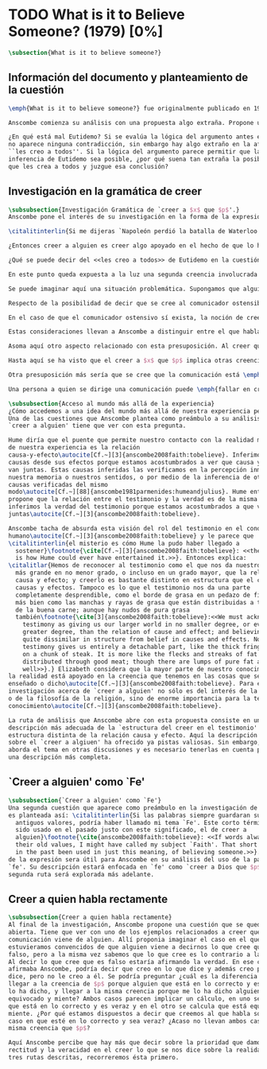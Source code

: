 #+PROPERTY: header-args:latex :tangle ../../tex/ch3/diacronico/believesomeone.tex
# -----------------------------------------------------------------------------
# Santa Teresa Benedicta de la Cruz, ruega por nosotros

* TODO What is it to Believe Someone? (1979) [0%]
#+BEGIN_SRC latex
  \subsection{What is it to believe someone?}
#+END_SRC

** Información del documento y planteamiento de la cuestión
#+BEGIN_SRC latex
  \emph{What is it to believe someone?} fue originalmente publicado en 1979 en \emph{Rationality and religious belief} junto a otros 7 ensayos. Sobre esta colección, editada por C.\,F.\,Delaney, el comentario escrito por Robert Masson para la revista \emph{Horizon} tenía esto que decir: \blockquote[{\cite[440]{masson1981}}: Delaney promises that the eight original essays he has collected \textelp{} contribute to the ongoing discussion in the philosophy of religion in basically two ways: they demonstrate that the question about the rationality of religious belief is ``as much about rationality as about religion,'' and they show why people raising this question ought to examine religion ``concretely as a human practice rather than abstractly as a system of propopsitions'']{Delaney promete que los ocho ensayos originales que ha agrupado \textelp{} contribuyen a la discusión en curso en la filosofía de la religion basicamente de dos maneras: demuestran que la cuestión acerca de la racionalidad del creer religioso es ``tanto sobre racionalidad como sobre religión,'' y muestran por qué las personas que proponen esta pregunta deben examinar la religión ``concretamente como una práctica humana más que abstractamente como un sistema de proposiciones''}. En su ensayo, Anscombe considera el papel que la \enquote{fe humana} juega en nuestro conocimiento y \blockquote[{\cite[xvii]{anscombe2008faith}}: This problem, of what it is to believe \emph{someone}, which we do all the time, is obviously one which is interesting independently of questions having to do with divine faith]{Este problema, acerca de qué es creer a \emph{alguien}, que hacemos todo el tiempo, es obviamente uno que es interesante independientemente de las preguntas que tienen que ver con la fe divina}.

  Anscombe comienza su análisis con una propuesta algo extraña. Propone un escenario en el que se construye un argumento en el que la combinación de varias premisas como conocimiento o juicio razonable resulta problemático a la hora de justificar el fundamento de la conclusión apoyándose sólo en las premisas mismas y su relación lógica. Dicho de otra manera, en el creer a alguien el fundamento para la combinación de las premisas en un juicio razonable parece estar más allá de las mismas premisas y sus relaciones. Así construye una escena en la que cada premisa aparece atribuida a una persona distinta y la conclusión a un cuarto personaje. El pequeño relato aparece como sigue: \citalitlar{Había tres hombres, $A$, $B$ y $C$, hablando en cierta aldea. $A$ dijo: ``Si ese árbol cae, interrumpirá el paso por el camino durante mucho tiempo.'' ``No será así si hay alguna máquina para remover árboles funcionando'', dijo $B$. $C$ destacó: ``\emph{Habrá} una, si el árbol no cae.'' El famoso sofista Eutidemo, un extraño en el lugar, estaba escuchando. Inmediatamente dijo: ``Les creo a todos. Así que infiero que el árbol caerá e interrumpirá el paso por el camino.'' \footnote{\cite[1]{anscombe2008faith:tobelieve} <<There were three men, $A$, $B$ and $C$, talking in a certain village. $A$ said ``If that tree falls down, it'll block the road for a long time.'' ``That's not so if there's a tree-clearing machine working'', said $B$. $C$ remarked ``There \emph{will} be one, if the tree doesn't fall down.'' The famous sophist Euthydemus, a stranger in the place, was listening. He immediately said ``I believe you all. So I infer that the tree will fall and the road will be blocked.''>>}}

  ¿En qué está mal Eutidemo? Si se evalúa la lógica del argumento antes expuesto
  no aparece ninguna contradicción, sin embargo hay algo extraño en la afirmación
  ``les creo a todos''. Si la lógica del argumento parece permitir que la
  inferencia de Eutidemo sea posible, ¿por qué suena tan extraña la posibilidad de
  que les crea a todos y juzgue esa conclusión?
#+END_SRC
** Investigación en la gramática de creer
#+BEGIN_SRC latex
  \subsubsection{Investigación Gramática de `creer a $x$ que $p$'.}
  Anscombe pone el interés de su investigación en la forma de la expresión `creer a $x$ que $p$'\autocite[Cf.~][2]{anscombe2008faith:tobelieve}. Su análisis se va desenvolviendo a lo largo de la descripción de los usos de la expresión.

  \citalitinterlin{Si me dijeras `Napoleón perdió la batalla de Waterloo' y te digo `te creo' sería una broma}\footnote{\cite[4]{anscombe2008faith:tobelieve}: <<If you tell me `Napoleon lost the battle of Waterloo' and I say `I believe you' that is a joke.>>}. A primer golpe `creer a $x$ que $p$' parece que significa simplemente creer lo que alguien me dice, o creer que lo que me dice es verdadero. Sin embargo esto no es suficiente. Puede ser que ya crea lo que alguien me venga a decir. Puede ser que la comunicación suscite que forme mi propio juicio acerca de la verdad comunicada, pero aquí no podría decir que estoy creyendo al que comunica o que estoy contando con él para mi creer que $p$.

  ¿Entonces creer a alguien es creer algo apoyado en el hecho de que lo ha dicho? \citalitinterlin{Puede que se le pregunte a un testigo `¿Por qué pensó que aquel hombre se estaba muriendo?' y que éste responda `Porque el doctor me lo dijo' [\ldots] `no me hice ninguna opinión propia --- yo sólo creí al doctor'}\footnote{\cite[4]{anscombe2008faith:tobelieve}: <<A witness might be asked `Why did you think the man was dying?' and reply `Because the doctor told me'. If asked further what his own judgement was, he may reply `I had no opinion of my own --- I just believed the doctor'.>>}. Éste puede ser un ejemplo de contar con $x$ para la verdad de $p$. Esto, sin embargo, tampoco parece ser suficiente. Puedo imaginar el caso en el que esté convencido de que alguien a la vez cree lo opuesto a la verdad de $p$ y quiera mentirme. Según este cálculo podría decir que creo en lo que ha dicho por el hecho de que me lo ha dicho, pero no estaría diciendo que le creo a él.

  ¿Qué se puede decir del <<les creo a todos>> de Eutidemo en la cuestión preliminar? Anscombe juzga que la exclamación no expresa simplemente una opinión apresurada o excesiva credulidad, sino más bien suena a locura\autocite[5]{anscombe2008faith:tobelieve}. Eutidemo no puede estar diciendo la verdad cuando dice que les cree a todos. La expresión de $C$ da pertinencia a lo que dice $B$, y la manera natural de entender lo que dice $B$ es como arrojando duda sobre lo que $A$ ha dicho. ¿Se puede pensar que $A$ todavía cree lo que ha dicho inicialmente? ¿Eutidemo puede creer a $A$ sin saber cuál es su reacción a lo que $B$ y $C$ han dicho? Entonces Anscombe concluye, \citalitinterlin{Para creer a $N$ uno debe creer que $N$ mismo cree lo que está diciendo}\footnote{\cite[5]{anscombe2008faith:tobelieve}: <<To believe $N$ one must believe that $N$ himself believes what he is saying>>.} Creer a $N$ sin saber si $N$ cree lo que dice le suena a Elizabeth como una locura.

  En este punto queda expuesta a la luz una segunda creencia involucrada en el creer a $x$ que $p$. Anscombe fija su atención en esto. Creer a $x$ que $p$ conlleva otras creencias, éstas son presuposiciones implicadas en llegar a plantearse si creer o no. En primer lugar, si se cree a alguien, tiene que ser el caso que se cree que una comunicación es de alguien\autocite[Cf.~][6]{anscombe2008faith:tobelieve}. Esta presuposición no parece tan problemática si se piensa en las ocasiones en las que creemos a alguien que es percibido. Sin embargo tiene más profundidad si se considera que con frecuencia recibimos la comunicación sin que esté presente el que habla, como cuando leemos un libro\autocite[Cf.~][5]{anscombe2008faith:tobelieve}.

  Se puede imaginar aquí una situación problemática. Supongamos que alguien recibe una carta en la que el autor no es el comunicador ostensible o aparente, es decir, quien firma la carta no es quien la ha escrito. ¿Se puede decir que el que recibe la carta cree o descree al autor o al comunicador ostensible? Creer al autor, afirma Anscombe, conlleva un tipo de juicio y especulación que no son mediaciones ordinarias en el creer a alguien\autocite[Cf.~][7]{anscombe2008faith:tobelieve}. Para decir que creo al autor tendría que discernir que la comunicación que viene bajo otro nombre es realmente de esta otra persona que además me quiere decir esto.

  Respecto de la posibilidad de decir que se cree al comunicador ostensible Anscombe distingue entre un comunicador ostensible que exista o no. Ante una comunicación que viene de parte de un comunicador aparente que no existe, alguien puede responder diciendo que cree o descree al comunicador aparente, pero la decisión de decir esto ---dice Anscombe--- \citalitinterlin{es una decisión de dar a estos verbos un uso `intencional', como el verbo `ir tras'}\footnote{\cite[7]{anscombe2008faith:tobelieve}: <<is a decision to give those verbs an `intentional' use like the verb `to look for'>> Ver: \cite{anscombe1981metaphysics:intsens}. Anscombe propone que un verbo es usado intencionalmente cuando tiene como objeto directo un `objeto intencional' (`objeto' no en el sentido material, sino de finalidad).}. Esto lo ilustra añadiendo: \citalitlar{Y así uno podría hablar de alguien como creyendo al dios (Apolo, digamos), cuando consultó el oráculo del dios -- sin que por esto uno estuviera implicando que uno mismo cree en la existencia del dios. Todo lo que queremos es que necesitamos saber lo que es llamado que el dios le diga algo\footnote{\cite[7]{anscombe2008faith:tobelieve}: <<And so we might speak of someone as believing the god (Apollo, say), when he consulted the oracle of the god -- without thereby implying that one believed in the existence of the gos oneself. All we want is that we should know what is called the god's telling him something>>}.} `Creer' usado aquí intencionalmente viene a decir que se busca o se desea creer a $x$ (Apolo en este caso) cuando se recibe aquello que alguien entiende como una comunicación suya.

  En el caso de que el comunicador ostensivo sí exista, la noción de creerle manifiesta una cierta oscilación. Una tercera persona podría decir que `aquel, pensando que $N$ dijo esto, le creyó', o el comunicador aparente puede decir `veo que pensaste que fui yo quien dijo esto y me creiste', sin embargo, si el que ha recibido la comunicación dijera `naturalmente te creí', el comunicador aparente podría contestar `ya que no lo he dicho yo, no me estabas creyendo a mi'\autocite[Cf.~][8]{anscombe2008faith:tobelieve}.

  Estas consideraciones llevan a Anscombe a distinguir entre el que habla en una comunicación y el productor inmediato de la comunicación\autocite[Cf.~][8]{anscombe2008faith:tobelieve}. Éste puede ser cualquiera que pase hacia adelante alguna comunicación, un maestro o mensajero, o un interprete o traductor; éste es \citalitinterlin{el productor inmediato de aquello que se entiende, o incluye una reclamación interna de ser entendido como una comunicación de $NN$}\footnote{\cite[8]{anscombe2008faith:tobelieve}: <<we can speak of the immediate producer of what is taken, or makes an internal claim to be taken, as a communication from $NN$>>}. Si digo que creo a un intérprete estoy afirmando que creo lo que ha dicho su principal, y mi contar con el intérprete consiste en la creencia de que ha reproducido lo que aquel ha dicho. En este sentido el intérprete no le falta rectitud si dice algo que no es verdadero pero no ha representado falsamente lo que ha dicho su principal. Por el contrario, al maestro sí le faltaría rectitud si lo que dice no es verdadero. Cuando se cree al maestro, aún en el caso que no sea de ninguna manera autoridad original de lo que comunica, se le cree a él sobre lo que transmite. Para Anscombe no es necesario que cuando se cree a alguien se le trate como una autoridad original\autocite[Cf.~][5]{anscombe2008faith:tobelieve}. En esto el ejemplo del maestro como distinto del intérprete es ilustrativo. Un maestro puede conocer lo que enseña porque lo ha recibido de alguna tradición de información y al transmitir lo que enseña se le está creyendo a él.

  Asoma aquí otro aspecto relacionado con esta presuposición. Al creer que una comunicación es de alguien se cree a una persona que puede tener distintos grados de autoridad sobre lo que dice. El maestro del que se ha hablado antes podría afirmar <<Leonardo da Vinci dibujó diseños para una máquina voladora>> y en esto no es para nada una autoridad original\autocite[Cf.~][6]{anscombe2008faith:tobelieve}. Conoce esto porque lo ha escuchado, incluso si ha visto los diseños. Aún cuando los hubiera descubierto él mismo, tendría que haber contado con alguna información recibida de que esos diseños que ve son de Leonardo. En este caso sí seria una autoridad original en notar que estos diseños que ha escuchado que son de Leonardo son de máquinas voladoras. Anscombe explica la distinción diciendo: \citalitlar{[Alguien] es \emph{una} autoridad original en aquello que él mismo ha hecho y visto y oido: digo \emph{una} autoridad original porque sólo quiero decir que él mismo sí contribuye algo, es algún tipo de testigo por ejemplo, en lugar de alguien que sólo transmite información recibida. Pero su informe de aquello de lo que es testigo es con frecuencia [\ldots] fuertemente influenciado o más bien casi del todo formado por la información que \emph{él} ha recibido\footnote{\cite[5]{anscombe2008faith:tobelieve}: <<He is \emph{an} original authority on what he himself has done and seen and heard: I say \emph{an} original authority because I only mean that he does himself contribute something, e.g. is in some sort a witness, as oposed to one who only transmits information received. But his account of what he is a witness to is very often [\ldots] heavily affected or ratherl all but completely formed by what information \emph{he} had received.>>}.} Además de ser \emph{una} autoridad original sobre algún hecho, una persona puede ser una autoridad \emph{totalmente} original. Si la distinción entre alguien que no es una autoridad original y alguien que sí lo es ha sido descrita como la contribución de algo propio que junto con la información recibida permite construir un informe, lo particular de una autoridad totalmente original es que no se apoya en ninguna información recibida para construir su informe de los hechos. Anscombe no entiende el lenguaje como información recibida. Pone como ejemplo de informe de una autoridad totalmente original a alguien que dice `esta mañana comí una manzana' y dice: \citalitlar{si él está en la situación usual entre nosotros, sabe lo que una manzana es --- es decir, puede reconocer una. Así que aún cuando se le ha `enseñado el concepto' al aprender a usar el lenguaje en la vida ordinaria, no cuento esto como un caso de depender en información recibida.\footnote{\cite[6]{anscombe2008faith:tobelieve}: <<if he is in the situation usual among us, he knows what an apple is --- i.e. can recognise one. So though he was `taught the concept' in learning to use language in everyday life, I do not count that as a case of reliance on information received.>>}}

  Hasta aquí se ha visto que el creer a $x$ que $p$ implica otras creencias que son presuposiciones a la pregunta sobre si se cree o se descree a alguien y se ha descrito lo que tiene que ver con la creencia de que una comunicación viene de alguien. Anscombe examina otras presuposiciones más. También tiene que ser el caso que creamos que por la comunicación, la persona que habla quiere decir \emph{esto}. En situaciones ordinarias no es difícil distinguir si alguien está diciendo o escribiendo algún lenguaje. Sin embargo, aún cuando el que habla use palabras que puedo `hacer mías' y creer simplemente las palabras que dice, aquí queda espacio para decir que hay una creencia adicional de que se ha dicho `tal cosa' en la comunicación. Elaboramos en aquello que hemos creido y usamos otras palabras distintas, nuestras creencias no están atadas a palabras específicas. También podríamos pensar que alguien diga que cree \emph{esto} porque cree a $x$ y que se le cuestione su creencia preguntando `¿qué tomaste como $x$ dicicéndote eso?'\autocite[Cf.~][8]{anscombe2008faith:tobelieve}.

  Otra presuposición más sería que se cree que la comunicación está \emph{dirigida} a alguien, aunque sea `a quien lea esto' o `a quien pueda interesar'. Esta creencia se podría problematizar pensando en algún caso que alguien reciba una comunicación con otro destinatario, ¿estaría creyendo al que se comunica?. Asncombe opina que en un sentido extendido o reducido y considera que el tema parece de poca importancia\autocite[Cf.~][7]{anscombe2008faith:tobelieve}.

  Una persona a quien se dirige una comunicación puede \emph{fallar en creerla} si no nota la comunicación, o si notándola no la interpreta como lenguaje, o si notándola como lenguaje no la toma como dirigida hacia ella; o puede que crea todo esto, pero lo interprete incorrectamente, o puede que lo interprete bien pero no crea que viene realmente de $N$. En este tipo de casos la persona no ha descreido, sino que no ha llegado a estar en la situación de plantearse esa pregunta. Para poder llegar a preguntar si alguien cree a $x$ que $p$ habría que excluir o asumir como excluidos todos los casos en los que estas otras presuposiciones no se han cumplido. Es así que Anscombe concluye: \citalitlar{Supongamos que todas la presuposiciones están dadas. $A$ está entonces en la situación ---una muy común--- donde surge la pregunta sobre si creer o dudar (suspender el juicio ante) $NN$. Sin confusión por todas las preguntas que surgen por las presuposiciones, podemos ver que creer a alguien (en el caso particular) es confiar en él para la verdad -- en el caso particular. \footnote{\cite[9]{anscombe2008faith:tobelieve}: <<Let us suppose that all the presuppositions are in. $A$ is then in the situation ---a very normal one--- where the question arises of believing or doubting (suspending judgement in face of) $NN$. Unconfused by all the questions that arise because of the presuppositions, we can see that believing someone (in the particular case) is trusting him for the truth -- in the particular case.>>}.} Que $A$ crea a $N$ que $p$ implica que $A$ cree que en una comunicación, que puede venir de un productor inmediato, $N$ es el que habla y lo que dice es $p$ y esta comunicación está dirigida hacia $A$; entonces $A$, creyendo que $N$ cree que $p$, confia en $N$ sobre la verdad de $p$.
#+END_SRC
#+BEGIN_SRC latex
   \subsubsection{Acceso al mundo más allá de la experiencia}
   ¿Cómo accedemos a una idea del mundo más allá de nuestra experiencia personal?
   Una de las cuestiones que Anscombe plantea como preámbulo a su análisis sobre el
   `creer a alguien' tiene que ver con esta pregunta.

   Hume diría que el puente que permite nuestro contacto con la realidad más allá
   de nuestra experiencia es la relación
   causa-y-efecto\autocite[Cf.~][3]{anscombe2008faith:tobelieve}. Inferimos las
   causas desde sus efectos porque estamos acostumbrados a ver que causa y efecto
   van juntas. Estas causas inferidas las verificamos en la percepción inmediata de
   nuestra memoria o nuestros sentidos, o por medio de la inferencia de otras
   causas verificadas del mismo
   modo\autocite[Cf.~][88]{anscombe1981parmenides:humeandjulius}. Hume entonces
   propone que la relación entre el testimonio y la verdad es de la misma clase,
   inferimos la verdad del testimonio porque estamos acostumbrados a que vayan
   juntas\autocite[Cf.~][3]{anscombe2008faith:tobelieve}.

   Anscombe tacha de absurda esta visión del rol del testimonio en el conocimiento
   humano\autocite[Cf.~][3]{anscombe2008faith:tobelieve} y le parece que
   \citalitinterlin{el misterio es cómo Hume la pudo haber llegado a
     sostener}\footnote{\cite[Cf.~][3]{anscombe2008faith:tobelieve}: <<the mystery
     is how Hume could ever have entertained it.>>}. Entonces explica:
   \citalitlar{Hemos de reconocer al testimonio como el que nos da nuestro mundo
     más grande en no menor grado, o incluso en un grado mayor, que la relación de
     causa y efecto; y creerlo es bastante distinto en estructura que el creer en
     causas y efectos. Tampoco es lo que el testimonio nos da una parte
     completamente desprendible, como el borde de grasa en un pedazo de filete. Es
     más bien como las manchas y rayas de grasa que están distribuidas a través
     de la buena carne; aunque hay nudos de pura grasa
     también\footnote{\cite[3]{anscombe2008faith:tobelieve}:<<We must acknowledge
       testimony as giving us our larger world in no smaller degree, or even in a
       greater degree, than the relation of cause and effect; and believing it is
       quite dissimilar in structure from belief in causes and effects. Nor is what
       testimony gives us entirely a detachable part, like the thick fringe of fat
       on a chunk of steak. It is more like the flecks and streaks of fat that are
       distributed through good meat; though there are lumps of pure fat as
       well>>}.} Elizabeth considera que la mayor parte de nuestro conocimiento de
   la realidad está apoyado en la creencia que tenemos en las cosas que se nos han
   enseñado o dicho\autocite[Cf.~][3]{anscombe2008faith:tobelieve}. Para ella, la
   investigación acerca de `creer a alguien' no sólo es del interés de la teología
   o de la filosofía de la religión, sino de enorme importancia para la teoría del
   conocimiento\autocite[Cf.~][3]{anscombe2008faith:tobelieve}.

   La ruta de análisis que Anscombe abre con esta propuesta consiste en una
   descripción más adecuada de la `estructura del creer en el testimonio' como una
   estructura distinta de la relación causa y efecto. Aquí la descripción vista
   sobre el `creer a algiuen' ha ofrecido ya pistas valiosas. Sin embargo, Anscombe
   aborda el tema en otras discusiones y es necesario tenerlas en cuenta para hacer
   una descripción más completa.
#+END_SRC
** `Creer a alguien' como `Fe'
#+BEGIN_SRC latex
   \subsubsection{`Creer a alguien' como `Fe'}
   Una segunda cuestión que aparece como preámbulo en la investigación de Anscombe
   es planteada así: \citalitinterlin{Si las palabras siempre guardaran sus
     antiguos valores, podría haber llamado mi tema `Fe'. Este corto término ha
     sido usado en el pasado justo con este significado, el de creer a
     alguien}\footnote{\cite{anscombe2008faith:tobelieve}: <<If words always kept
     their old values, I might have called my subject `Faith'. That short term has
     in the past been used in just this meaning, of believing someone.>>}. Este uso
   de la expresión sera útil para Anscombe en su análisis del uso de la palabra
   `fe'. Su descripción estará enfocada en `fe' como `creer a Dios que $p$'. Esta
   segunda ruta será explorada más adelante.
#+END_SRC
** Creer a quien habla rectamente
#+BEGIN_SRC latex
   \subsubsection{Creer a quien habla rectamente}
   Al final de la investigación, Anscombe propone una cuestión que se queda
   abierta. Tiene que ver con uno de los ejemplos relacionados a creer que la
   comunicación viene de alguien. Allí proponia imaginar el caso en el que
   estuvieramos convencidos de que alguien viene a decirnos lo que cree que es
   falso, pero a la misma vez sabemos que lo que cree es lo contrario a la verdad.
   Al decir lo que cree que es falso estaría afirmando la verdad. En ese caso,
   afirmaba Anscombe, podría decir que creo en lo que dice y además creo porque lo
   dice, pero no le creo a él. Se podría preguntar ¿cuál es la diferencia entre
   llegar a la creencia de $p$ porque alguien que está en lo correcto y es veraz me
   lo ha dicho, y llegar a la misma creencia porque me lo ha dicho alguien que está
   equivocado y miente? Ambos casos parecen implicar un cálculo, en uno se calcula
   que está en lo correcto y es veraz y en el otro se calcula que está equivocado y
   miente. ¿Por qué estamos dispuestos a decir que creemos al que habla sólo en el
   caso en que esté en lo correcto y sea veraz? ¿Acaso no llevan ambos casos a la
   misma creencia que $p$?

   Aquí Anscombe percibe que hay más que decir sobre la prioridad que damos a la
   rectitud y la veracidad en el creer lo que se nos dice sobre la realidad. De las
   tres rutas descritas, recorreremos ésta primero.
 #+END_SRC
